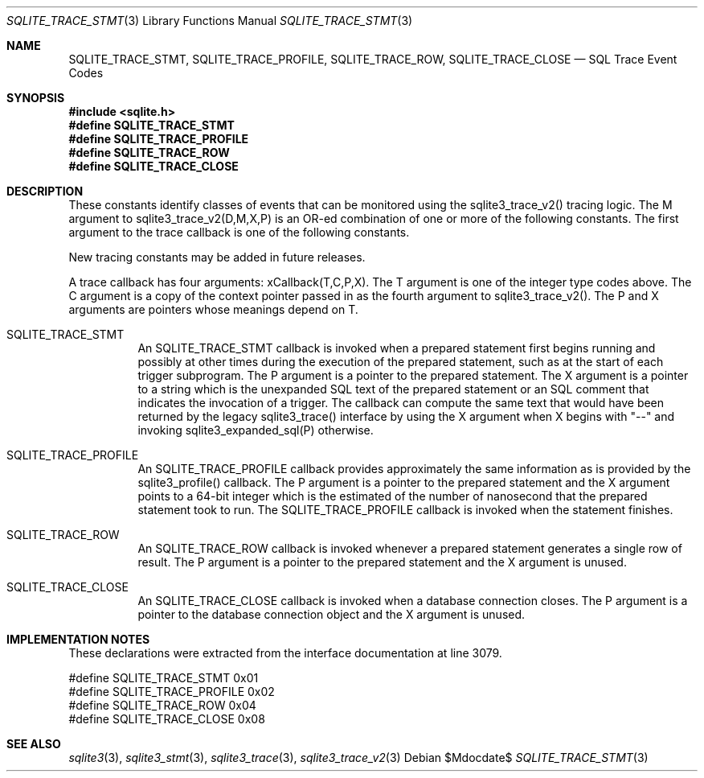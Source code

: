 .Dd $Mdocdate$
.Dt SQLITE_TRACE_STMT 3
.Os
.Sh NAME
.Nm SQLITE_TRACE_STMT ,
.Nm SQLITE_TRACE_PROFILE ,
.Nm SQLITE_TRACE_ROW ,
.Nm SQLITE_TRACE_CLOSE
.Nd SQL Trace Event Codes
.Sh SYNOPSIS
.In sqlite.h
.Fd #define SQLITE_TRACE_STMT
.Fd #define SQLITE_TRACE_PROFILE
.Fd #define SQLITE_TRACE_ROW
.Fd #define SQLITE_TRACE_CLOSE
.Sh DESCRIPTION
These constants identify classes of events that can be monitored using
the sqlite3_trace_v2() tracing logic.
The M argument to sqlite3_trace_v2(D,M,X,P)
is an OR-ed combination of one or more of the following constants.
The first argument to the trace callback is one of the following constants.
.Pp
New tracing constants may be added in future releases.
.Pp
A trace callback has four arguments: xCallback(T,C,P,X).
The T argument is one of the integer type codes above.
The C argument is a copy of the context pointer passed in as the fourth
argument to sqlite3_trace_v2().
The P and X arguments are pointers whose meanings depend on T.
.Bl -tag -width Ds
.It SQLITE_TRACE_STMT
An SQLITE_TRACE_STMT callback is invoked when a prepared statement
first begins running and possibly at other times during the execution
of the prepared statement, such as at the start of each trigger subprogram.
The P argument is a pointer to the prepared statement.
The X argument is a pointer to a string which is the unexpanded SQL
text of the prepared statement or an SQL comment that indicates the
invocation of a trigger.
The callback can compute the same text that would have been returned
by the legacy sqlite3_trace() interface by using the
X argument when X begins with "--" and invoking sqlite3_expanded_sql(P)
otherwise.
.It SQLITE_TRACE_PROFILE
An SQLITE_TRACE_PROFILE callback provides approximately the same information
as is provided by the sqlite3_profile() callback.
The P argument is a pointer to the prepared statement
and the X argument points to a 64-bit integer which is the estimated
of the number of nanosecond that the prepared statement took to run.
The SQLITE_TRACE_PROFILE callback is invoked when the statement finishes.
.It SQLITE_TRACE_ROW
An SQLITE_TRACE_ROW callback is invoked whenever a prepared statement
generates a single row of result.
The P argument is a pointer to the prepared statement
and the X argument is unused.
.It SQLITE_TRACE_CLOSE
An SQLITE_TRACE_CLOSE callback is invoked when a database connection
closes.
The P argument is a pointer to the database connection
object and the X argument is unused.
.El
.Pp
.Sh IMPLEMENTATION NOTES
These declarations were extracted from the
interface documentation at line 3079.
.Bd -literal
#define SQLITE_TRACE_STMT       0x01
#define SQLITE_TRACE_PROFILE    0x02
#define SQLITE_TRACE_ROW        0x04
#define SQLITE_TRACE_CLOSE      0x08
.Ed
.Sh SEE ALSO
.Xr sqlite3 3 ,
.Xr sqlite3_stmt 3 ,
.Xr sqlite3_trace 3 ,
.Xr sqlite3_trace_v2 3

